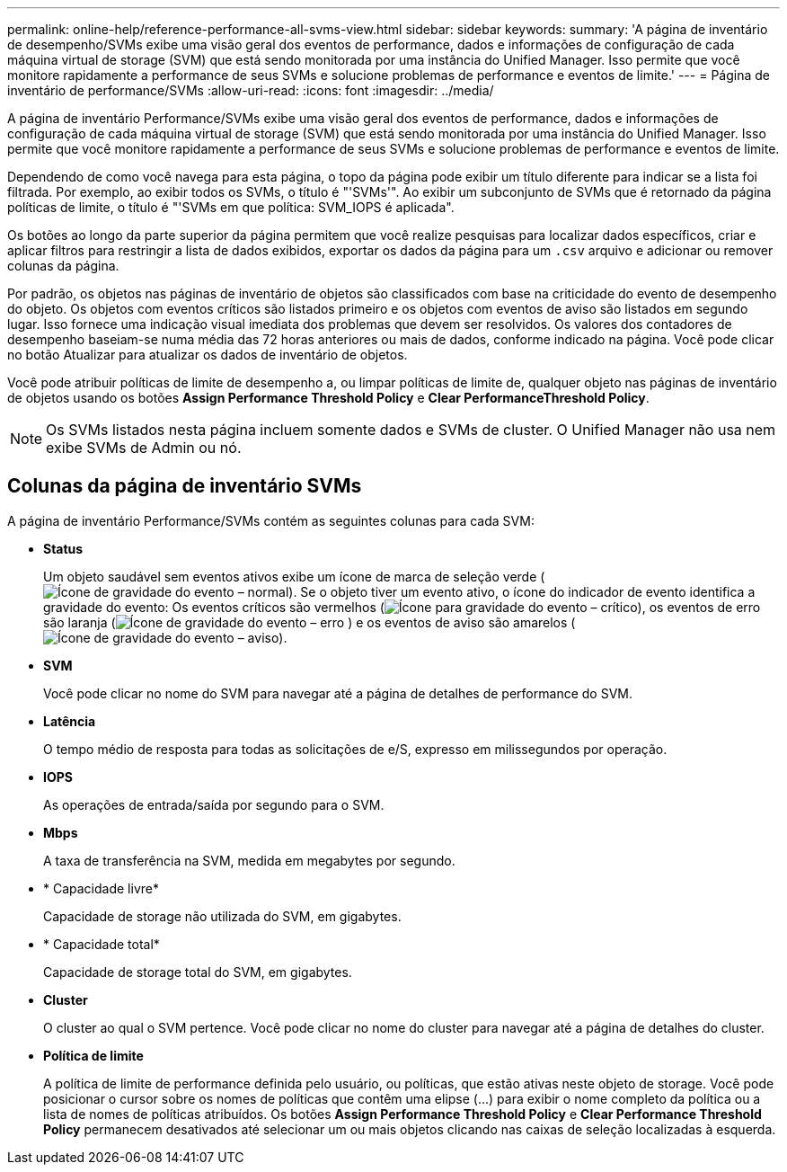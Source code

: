 ---
permalink: online-help/reference-performance-all-svms-view.html 
sidebar: sidebar 
keywords:  
summary: 'A página de inventário de desempenho/SVMs exibe uma visão geral dos eventos de performance, dados e informações de configuração de cada máquina virtual de storage (SVM) que está sendo monitorada por uma instância do Unified Manager. Isso permite que você monitore rapidamente a performance de seus SVMs e solucione problemas de performance e eventos de limite.' 
---
= Página de inventário de performance/SVMs
:allow-uri-read: 
:icons: font
:imagesdir: ../media/


[role="lead"]
A página de inventário Performance/SVMs exibe uma visão geral dos eventos de performance, dados e informações de configuração de cada máquina virtual de storage (SVM) que está sendo monitorada por uma instância do Unified Manager. Isso permite que você monitore rapidamente a performance de seus SVMs e solucione problemas de performance e eventos de limite.

Dependendo de como você navega para esta página, o topo da página pode exibir um título diferente para indicar se a lista foi filtrada. Por exemplo, ao exibir todos os SVMs, o título é "'SVMs'". Ao exibir um subconjunto de SVMs que é retornado da página políticas de limite, o título é "'SVMs em que política: SVM_IOPS é aplicada".

Os botões ao longo da parte superior da página permitem que você realize pesquisas para localizar dados específicos, criar e aplicar filtros para restringir a lista de dados exibidos, exportar os dados da página para um `.csv` arquivo e adicionar ou remover colunas da página.

Por padrão, os objetos nas páginas de inventário de objetos são classificados com base na criticidade do evento de desempenho do objeto. Os objetos com eventos críticos são listados primeiro e os objetos com eventos de aviso são listados em segundo lugar. Isso fornece uma indicação visual imediata dos problemas que devem ser resolvidos. Os valores dos contadores de desempenho baseiam-se numa média das 72 horas anteriores ou mais de dados, conforme indicado na página. Você pode clicar no botão Atualizar para atualizar os dados de inventário de objetos.

Você pode atribuir políticas de limite de desempenho a, ou limpar políticas de limite de, qualquer objeto nas páginas de inventário de objetos usando os botões *Assign Performance Threshold Policy* e *Clear PerformanceThreshold Policy*.

[NOTE]
====
Os SVMs listados nesta página incluem somente dados e SVMs de cluster. O Unified Manager não usa nem exibe SVMs de Admin ou nó.

====


== Colunas da página de inventário SVMs

A página de inventário Performance/SVMs contém as seguintes colunas para cada SVM:

* *Status*
+
Um objeto saudável sem eventos ativos exibe um ícone de marca de seleção verde (image:../media/sev-normal-um60.png["Ícone de gravidade do evento – normal"]). Se o objeto tiver um evento ativo, o ícone do indicador de evento identifica a gravidade do evento: Os eventos críticos são vermelhos (image:../media/sev-critical-um60.png["Ícone para gravidade do evento – crítico"]), os eventos de erro são laranja (image:../media/sev-error-um60.png["Ícone de gravidade do evento – erro"] ) e os eventos de aviso são amarelos (image:../media/sev-warning-um60.png["Ícone de gravidade do evento – aviso"]).

* *SVM*
+
Você pode clicar no nome do SVM para navegar até a página de detalhes de performance do SVM.

* *Latência*
+
O tempo médio de resposta para todas as solicitações de e/S, expresso em milissegundos por operação.

* *IOPS*
+
As operações de entrada/saída por segundo para o SVM.

* *Mbps*
+
A taxa de transferência na SVM, medida em megabytes por segundo.

* * Capacidade livre*
+
Capacidade de storage não utilizada do SVM, em gigabytes.

* * Capacidade total*
+
Capacidade de storage total do SVM, em gigabytes.

* *Cluster*
+
O cluster ao qual o SVM pertence. Você pode clicar no nome do cluster para navegar até a página de detalhes do cluster.

* *Política de limite*
+
A política de limite de performance definida pelo usuário, ou políticas, que estão ativas neste objeto de storage. Você pode posicionar o cursor sobre os nomes de políticas que contêm uma elipse (...) para exibir o nome completo da política ou a lista de nomes de políticas atribuídos. Os botões *Assign Performance Threshold Policy* e *Clear Performance Threshold Policy* permanecem desativados até selecionar um ou mais objetos clicando nas caixas de seleção localizadas à esquerda.


